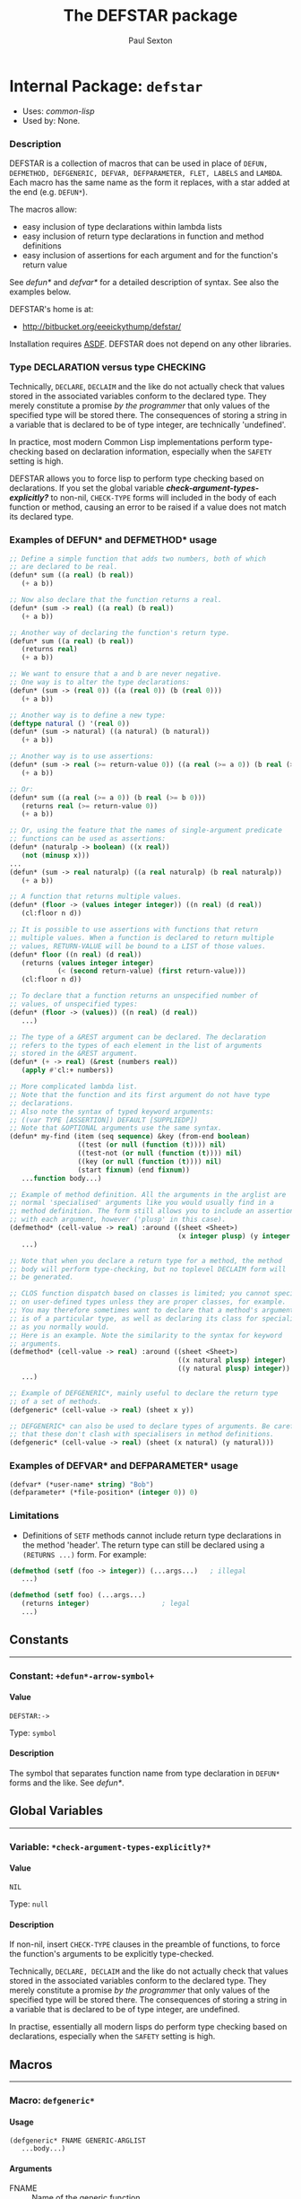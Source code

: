 #+TITLE: The DEFSTAR package
#+AUTHOR: Paul Sexton
#+EMAIL: eeeickythump@gmail.com
#+LINK: hs http://www.lispworks.com/reference/HyperSpec//%s
#+STARTUP: showall
#+OPTIONS: toc:3 H:10 @:t tags:nil

# link target 2: <<defstar>>
# link target: <<package defstar>>


* Internal Package: =defstar=                                            :package:

- Uses:
    [[package common-lisp][common-lisp]]
- Used by:
    None.
*** Description


DEFSTAR is a collection of macros that can be used in place of =DEFUN,
DEFMETHOD, DEFGENERIC, DEFVAR, DEFPARAMETER, FLET, LABELS= and =LAMBDA=. Each macro
has the same name as the form it replaces, with a star added at the
end (e.g. =DEFUN*=).

The macros allow:
- easy inclusion of type declarations within lambda lists
- easy inclusion of return type declarations in function and method definitions
- easy inclusion of assertions for each argument and for the function's
  return value

See [[defun*]] and [[defvar*]] for a detailed description of syntax. See also
the examples below.

DEFSTAR's home is at:
- [[http://bitbucket.org/eeeickythump/defstar/]]

Installation requires [[http://common-lisp.net/project/asdf/][ASDF]]. DEFSTAR
does not depend on any other libraries.

*** Type DECLARATION versus type CHECKING


Technically, =DECLARE=, =DECLAIM= and the like do not actually check that
values stored in the associated variables conform to the declared type.
They merely constitute a promise /by the programmer/ that only values of
the specified type will be stored there. The consequences of storing
a string in a variable that is declared to be of type integer, are
technically 'undefined'.

In practice, most modern Common Lisp implementations perform type-checking
based on declaration information, especially when the =SAFETY= setting is high.

DEFSTAR allows you to force lisp to perform type checking based on
declarations. If you set the global variable
[[*check-argument-types-explicitly..3f..*][*check-argument-types-explicitly?*]] to non-nil, =CHECK-TYPE= forms will
included in the body of each function or method, causing an error to be raised
if a value does not match its declared type.

*** Examples of DEFUN* and DEFMETHOD* usage

#+BEGIN_SRC lisp
 ;; Define a simple function that adds two numbers, both of which
 ;; are declared to be real.
 (defun* sum ((a real) (b real))
    (+ a b))

 ;; Now also declare that the function returns a real.
 (defun* (sum -> real) ((a real) (b real))
    (+ a b))

 ;; Another way of declaring the function's return type.
 (defun* sum ((a real) (b real))
    (returns real)
    (+ a b))

 ;; We want to ensure that a and b are never negative.
 ;; One way is to alter the type declarations:
 (defun* (sum -> (real 0)) ((a (real 0)) (b (real 0)))
    (+ a b))

 ;; Another way is to define a new type:
 (deftype natural () '(real 0))
 (defun* (sum -> natural) ((a natural) (b natural))
    (+ a b))

 ;; Another way is to use assertions:
 (defun* (sum -> real (>= return-value 0)) ((a real (>= a 0)) (b real (>= b 0)))
    (+ a b))

 ;; Or:
 (defun* sum ((a real (>= a 0)) (b real (>= b 0)))
    (returns real (>= return-value 0))
    (+ a b))

 ;; Or, using the feature that the names of single-argument predicate
 ;; functions can be used as assertions:
 (defun* (naturalp -> boolean) ((x real))
    (not (minusp x)))
 ...
 (defun* (sum -> real naturalp) ((a real naturalp) (b real naturalp))
    (+ a b))

 ;; A function that returns multiple values.
 (defun* (floor -> (values integer integer)) ((n real) (d real))
    (cl:floor n d))

 ;; It is possible to use assertions with functions that return
 ;; multiple values. When a function is declared to return multiple
 ;; values, RETURN-VALUE will be bound to a LIST of those values.
 (defun* floor ((n real) (d real))
    (returns (values integer integer)
             (< (second return-value) (first return-value)))
    (cl:floor n d))

 ;; To declare that a function returns an unspecified number of
 ;; values, of unspecified types:
 (defun* (floor -> (values)) ((n real) (d real))
    ...)

 ;; The type of a &REST argument can be declared. The declaration
 ;; refers to the types of each element in the list of arguments
 ;; stored in the &REST argument.
 (defun* (+ -> real) (&rest (numbers real))
    (apply #'cl:+ numbers))

 ;; More complicated lambda list.
 ;; Note that the function and its first argument do not have type
 ;; declarations.
 ;; Also note the syntax of typed keyword arguments:
 ;; ((var TYPE [ASSERTION]) DEFAULT [SUPPLIEDP])
 ;; Note that &OPTIONAL arguments use the same syntax.
 (defun* my-find (item (seq sequence) &key (from-end boolean)
                  ((test (or null (function (t)))) nil)
                  ((test-not (or null (function (t)))) nil)
                  ((key (or null (function (t)))) nil)
                  (start fixnum) (end fixnum))
    ...function body...)

 ;; Example of method definition. All the arguments in the arglist are
 ;; normal 'specialised' arguments like you would usually find in a
 ;; method definition. The form still allows you to include an assertion
 ;; with each argument, however ('plusp' in this case).
 (defmethod* (cell-value -> real) :around ((sheet <Sheet>)
                                           (x integer plusp) (y integer plusp))
    ...)

 ;; Note that when you declare a return type for a method, the method
 ;; body will perform type-checking, but no toplevel DECLAIM form will
 ;; be generated.

 ;; CLOS function dispatch based on classes is limited; you cannot specialise
 ;; on user-defined types unless they are proper classes, for example.
 ;; You may therefore sometimes want to declare that a method's argument
 ;; is of a particular type, as well as declaring its class for specialisation
 ;; as you normally would.
 ;; Here is an example. Note the similarity to the syntax for keyword
 ;; arguments.
 (defmethod* (cell-value -> real) :around ((sheet <Sheet>)
                                           ((x natural plusp) integer)
                                           ((y natural plusp) integer))
    ...)

 ;; Example of DEFGENERIC*, mainly useful to declare the return type
 ;; of a set of methods.
 (defgeneric* (cell-value -> real) (sheet x y))

 ;; DEFGENERIC* can also be used to declare types of arguments. Be careful
 ;; that these don't clash with specialisers in method definitions.
 (defgeneric* (cell-value -> real) (sheet (x natural) (y natural)))
#+END_SRC

*** Examples of DEFVAR* and DEFPARAMETER* usage


#+BEGIN_SRC lisp
 (defvar* (*user-name* string) "Bob")
 (defparameter* (*file-position* (integer 0)) 0)
#+END_SRC

*** Limitations

- Definitions of =SETF= methods cannot include return type declarations in the
  method 'header'. The return type can still be declared using a =(RETURNS ...)=
  form. For example:
#+BEGIN_SRC lisp
 (defmethod (setf (foo -> integer)) (...args...)   ; illegal
    ...)

 (defmethod (setf foo) (...args...)
    (returns integer)                  ; legal
    ...)
#+END_SRC

** Constants

-----
# link target 2: <<..2b..defun*-arrow-symbol..2b..>>
# link target: <<constant ..2b..defun*-arrow-symbol..2b..>>


*** Constant: =+defun*-arrow-symbol+=                                     :constant:


**** Value

: DEFSTAR:->

Type: =symbol=


**** Description

The symbol that separates function name from type declaration
in =DEFUN*= forms and the like. See [[defun*]].





** Global Variables

-----
# link target 2: <<*check-argument-types-explicitly..3f..*>>
# link target: <<variable *check-argument-types-explicitly..3f..*>>


*** Variable: =*check-argument-types-explicitly?*=                        :variable:


**** Value

: NIL

Type: =null=


**** Description

If non-nil, insert =CHECK-TYPE= clauses in the preamble of functions,
to force the function's arguments to be explicitly type-checked.

Technically, =DECLARE, DECLAIM= and the like do not actually check that
values stored in the associated variables conform to the declared type.
They merely constitute a promise /by the programmer/ that only values of
the specified type will be stored there. The consequences of storing
a string in a variable that is declared to be of type integer, are
undefined.

In practise, essentially all modern lisps do perform type checking
based on declarations, especially when the =SAFETY= setting is high. 





** Macros

-----
# link target 2: <<defgeneric*>>
# link target: <<macro defgeneric*>>


*** Macro: =defgeneric*=                                                     :macro:

**** Usage

: (defgeneric* FNAME GENERIC-ARGLIST
:    ...body...)
**** Arguments

- FNAME :: Name of the generic function.
- GENERIC-ARGLIST :: Follows the same grammar the arglist for [[defun*]]
  forms, except that =&REST, &KEY= and =&OPTIONAL= arguments must be of the form:
  : arg =   VARNAME
  :       | (VARNAME TYPE)

**** Description

Usage is exactly the same as [[defun*]], except that value-checking assertions
are ignored.

Note that you can declare types for arguments in the generic function
argument list. Be careful that these do not clash with method definitions.
Type declarations for generic function arguments will only be used to
make a toplevel =DECLAIM= form that will then apply to all methods of
the generic function.

**** Examples:

#+BEGIN_SRC lisp
 (defgeneric* (length -> integer) (seq &key start) ...options...)

 (defgeneric* (length -> integer) ((seq sequence) &key (start integer))
    ...options...)
#+END_SRC


-----
# link target 2: <<defmethod*>>
# link target: <<macro defmethod*>>


*** Macro: =defmethod*=                                                      :macro:

**** Usage

: (defmethod* FNAME METHOD-ARGLIST
:    ...body...)
**** Arguments


Usage is exactly the same as [[defun*]], except that within =METHOD-ARGLIST=,
any list in a non-optional position (prior to any =&key, &rest,= or =&optional=
keyword) is assumed to be a specialised lambda list term of the form =(VARNAME
CLASS [assertion])=, rather than a DEFUN* type-declaring term.

The syntax of METHOD-ARGLIST is therefore:
: arglist =   method-term*
:           | (method-term* [&optional opt-term+])
:           | (method-term* [&key opt-term+])
:           | (method-term* [&rest rest-term])
: method-term = VARNAME
:               | (VARNAME CLASS [assertion])
:               | ((VARNAME TYPE/CLASS [assertion]) CLASS)
The rest of the syntax is the same as for DEFUN*.

**** Description

Equivalent to =(DEFMETHOD FNAME METHOD-ARGLIST . body)= with type declarations
and assertions as per [[defun*]].

**** Examples

#+BEGIN_SRC lisp
 (deftype positive-integer () `(integer 1))

 (defmethod (make-coords -> (cons positive-integer positive-integer))
                (((x positive-integer) integer)
                 ((y positive-integer) integer))
    (cons x y))
#+END_SRC


-----
# link target 2: <<defparameter*>>
# link target: <<macro defparameter*>>


*** Macro: =defparameter*=                                                   :macro:

**** Usage

: (defvar* VAR VALUE [DOCSTRING])
**** Description

Like [[defvar*]], but expands to =DEFPARAMETER= rather than =DEFVAR=.
See [[defvar*]] for more details.


-----
# link target 2: <<defun*>>
# link target: <<macro defun*>>


*** Macro: =defun*=                                                          :macro:

**** Usage

: (defun* FNAME ARGLIST
:    ...body...)
**** Arguments

- FNAME :: either the name of the function to be created, or a list with the
  following grammar:
  : fname =   FUNCTION-NAME
  :         | (FUNCTION-NAME -> TYPE [assertion])
  : assertion =       FORM
  :                 | PREDICATE-SYMBOL
  Where:
  - =TYPE= is any valid type specifier
  - =FORM= is any form, which must return non-nil if the assertion is satisfied,
    nil otherwise. Within the form, the symbol =RETURN-VALUE= is bound to the
    value that is about to be returned by the function.
  - =PREDICATE-SYMBOL= is a symbol, the name of a function that accepts a single
    argument. Equivalent to the form =(PREDICATE-SYMBOL RETURN-VALUE)=.

    /Note:/ if the latter (list) form for fname is used, the =DEFUN*= body may
    /not/ also contain a =returns= form. Also note that the latter form cannot
    currently be used when defining a =(setf ...)= function or method.
- ARGLIST :: a =DEFUN*= LAMBDA LIST, which uses the following grammar:
  : arglist =   var-term*
  :           | (var-term* [&optional opt-term+])
  :           | (var-term* [&key opt-term+])
  :           | (var-term* [&rest rest-term])
  : var-term =        VARNAME
  :                 | (VARNAME TYPE/CLASS [assertion])
  : rest-term =       VARNAME
  :                 | (VARNAME ELEMENT-TYPE)
  : opt-term =        VARNAME
  :                 | (var-term DEFAULT [SUPPLIEDP])
  Where:
  - =VARNAME= is a symbol that will name the variable bound to the function
    argument.
  - =TYPE/CLASS= and =ELEMENT-TYPE= are forms that are legal type
    declarations. For example, the name of a simple type or class, or a list if
    the type declaration is more complex.
  - =DEFAULT= and =SUPPLIED-P= are the default value, and a variable that will
    indicate whether the argument was supplied.
- BODY :: Body of the function form. This may contain a docstring in the usual
  place, and may also a single special form beginning with =returns=:
  : returns-form = (RETURNS TYPE [assertion])
  If the =returns= form contains an assertion, then within that assertion,
  the symbol =return-value= is bound to the value that the function is
  about to return.

**** Description

Equivalent to =(DEFUN fname arglist . body)=, but:
- All type declarations within the lambda list will be turned into =(DECLARE...)=
  forms within the function body
- If a return type is declared for the function itself, this will be turned
  into a global =DECLAIM= form that immediately precedes the function.
- All assertions within the lambda list will be checked before the function body
  is entered.
- Any assertion within a =returns= form will be checked before the function
  returns a value.

**** Examples

#+BEGIN_SRC lisp
 ;; Very simple example
 (defun* (add -> real) ((a real) (b real))
   (+ a b))
#+END_SRC

#+BEGIN_SRC lisp
 ;; Example with assertion for 'b' argument, checked before the
 ;; body of the function is entered.
 (defun* div ((a real) (b real (/= b 0)))
    (returns real)
    (/ a b))
#+END_SRC

#+BEGIN_SRC lisp
 (defun* sum (&rest (nums real))  ; type of 'rest' var refers to
    (returns real)                ; the type of each list element, ie
    (apply #'+ nums))             ; nums must be a list of REALs
#+END_SRC

#+BEGIN_SRC lisp
 (defun* (sum -> real) (&rest (nums real))  ; alternative form
    (apply #'+ nums))                       ; for above example
#+END_SRC

#+BEGIN_SRC lisp
 ;; This function and first argument have no type declarations.
 ;; Keyword argument 'test' accepts a function that takes
 ;; two arguments of any type.
 (defun* find-in-tree (item (tree cons)
                       &key ((test (function (t t))) #'equal))
  (or (funcall test item tree)
      (and (consp tree)
           (or (find-in-tree item (car tree))
               (find-in-tree item (cdr tree))))))
#+END_SRC


-----
# link target 2: <<defvar*>>
# link target: <<macro defvar*>>


*** Macro: =defvar*=                                                         :macro:

**** Usage

: (defvar* VAR VALUE [DOCSTRING])
**** Arguments

- VAR :: either:
  1. A variable name: in this case =DEFVAR*= has exactly the same effect as
     =DEFVAR=.
  2. =(VARNAME TYPE)= where =VARNAME= is a variable name and =TYPE= is a type
     declaration.
- VALUE :: A form which is evaluated when the variable is first created.
- DOCSTRING :: Documentation string.

**** Returns

The name of the variable as a symbol.

**** Description

Creates the global special variable =VAR=, initialises it to =VALUE=,
and declares it to be of type =TYPE=, if given.

**** Examples

#+BEGIN_SRC lisp
 (defvar* (*file-name* string) "~/log.txt") 
#+END_SRC


-----
# link target 2: <<defvar..2f..param>>
# link target: <<macro defvar..2f..param>>


*** Macro: =defvar/param=                                                    :macro:

**** Usage

: (defvar/param TOPLEVEL-FORM-NAME VAR VALUE [DOCSTRING])
**** Arguments

- TOPLEVEL-FORM-NAME :: Symbol denoting the type of toplevel form being defined.
  For example, ='DEFUN=.
- VAR :: Symbol or list.
- VALUE :: Form that will be evaluated to initialise the variable being
  defined.
- DOCSTRING :: String used as documentation.
**** Return Value

A symbol.
**** Description

Internal macro, used by [[defvar*]] and
[[defparameter*]].


-----
# link target 2: <<flet*>>
# link target: <<macro flet*>>


*** Macro: =flet*=                                                           :macro:

**** Usage

: (flet* (CLAUSE CLAUSE...)
:    ...body...)

**** Arguments

- CLAUSES :: List of clauses. Takes the following grammar:
  : clauses = clause*
  : clause  = (FNAME ARGLIST ...body...)
  See [[defun*]] for a description of the grammar of =FNAME= and =ARGLIST=.
- BODY :: Body of the form.

**** Description

Like =FLET=, but within each function-definition clause the function name,
arglist and body have the same syntax as for [[defun*]].

**** Examples

#+BEGIN_SRC lisp
 (defun foo (name x y)
    (flet* (((area -> integer) ((x integer) (y integer))
              (* x y)))
       (format t "Area of ~A is ~D.~%" name (area x y))))
#+END_SRC


-----
# link target 2: <<labels*>>
# link target: <<macro labels*>>


*** Macro: =labels*=                                                         :macro:

**** Usage

: (labels* (CLAUSE CLAUSE...)
:    ...body...)

**** Arguments

See [[flet*]].

**** Description

Like =LABELS=, but within each clause the function name, arglist and body have
the same syntax as for [[defun*]].

See [[flet*]] for more details.


-----
# link target 2: <<lambda*>>
# link target: <<macro lambda*>>


*** Macro: =lambda*=                                                         :macro:

**** Usage

: (lambda* ARGLIST
:    ...body...)
**** Description

Like =LAMBDA=, but =ARGLIST= and body have the same syntax as for [[defun*]].
 A =returns= form can be used within the function body to
declare its return type.




** Functions

-----
# link target 2: <<defstar..2f..ampersand-symbol..3f..>>
# link target: <<function defstar..2f..ampersand-symbol..3f..>>


*** Function: =defstar/ampersand-symbol?=                                 :function:

**** Usage

: (defstar/ampersand-symbol? SYM)
**** Arguments

- SYM :: A symbol.
**** Return Value

Boolean.
**** Description

Predicate. Does the symbol =SYM= begin with an ampersand, such as =&ANY=,
=&REST= and so on?


-----
# link target 2: <<defstar..2f..make-keyword>>
# link target: <<function defstar..2f..make-keyword>>


*** Function: =defstar/make-keyword=                                      :function:

**** Usage

: (defstar/make-keyword PART [PART PART...])
**** Arguments

- PART :: Any lisp value; usually a string or symbol.

**** Return Value

A keyword.

**** Description

Concatenates the printed representations of =PARTs= together into a single
string, then makes a symbol from that string, and interns the symbol in the
=KEYWORD= package. Returns the new keyword.

**** See Also

[[mksymbol]]


-----
# link target 2: <<defstar..2f..split-defun-body>>
# link target: <<function defstar..2f..split-defun-body>>


*** Function: =defstar/split-defun-body=                                  :function:

**** Usage

: (defstar/split-defun-body BODY)
**** Arguments

- BODY :: the body of a =DEFUN= form or similar, such as might be received
by a macro.

**** Returns

Three values:
- PREAMBLE :: list of declaration forms at the start of the body
- DOCSTRING :: Documentation string, if present in =BODY=.
- TRUE-BODY :: Actual function body with the above items removed.

**** Description

Internal utility function.
Divide the 'preamble' of a function body from its actual body.
The preamble consists of declarations and a docstring.


-----
# link target 2: <<defun*-term>>
# link target: <<function defun*-term>>


*** Function: =defun*-term=                                               :function:

**** Usage

: (defun*-term TERM LAST-AMP-KWD &key DEF-TYPE)
**** Arguments

- TERM :: any member of an ordinary lambda list.
- LAST-AMP-KWD :: Symbol or nil.
- DEF-TYPE :: Symbol denoting the type of toplevel form that is being created.
The default is ='DEFUN=.
**** Returns

Four values:
1. The term as it should be included in the final argument list for
   the toplevel form (symbol or list)
2. The declaration clause that should be included in the
   =DECLARE= statement within the toplevel form's body
3. The type of the term, for inclusion in the argument-list of
   the =(DECLAIM (FTYPE (FUNCTION arglist RETURN-TYPE) ...))= form for a
   function definition.
4. The assertion clause.

**** Description

Internal function, used by [[defun*]] to parse lambda list terms.

**** See Also

- [[defun*]]


-----
# link target 2: <<safe-define>>
# link target: <<function safe-define>>


*** Function: =safe-define=                                               :function:

**** Usage

: (safe-define TOPLEVEL-FORM-NAME FNAME ARGLIST BODY)
**** Arguments

- TOPLEVEL-FORM-NAME :: Symbol denoting the type of toplevel form being defined.
Currently handles ='DEFUN, 'DEFMETHOD, 'FLET, 'LABELS, 'LAMBDA, 'DEFGENERIC=.
- FNAME, ARGLIST, BODY :: see [[defun*]].

**** Returns

A =defun, defmethod, defgeneric= or =lambda= form, or =flet= or
=labels= subclause, containing appropriate declarations.

**** Description

Internal function. The workhorse for the macros [[defun*][DEFUN*]], [[defmethod*][DEFMETHOD*]],
[[lambda*][LAMBDA*]], [[flet*][FLET*]], and [[labels*][LABELS*]].




** Index

 [[index NONALPHABETIC][NONALPHABETIC]]  [[index F][F]]  [[index D][D]] 
[[index L][L]]  [[index S][S]]  


*** Nonalphabetic


# link target: <<index NONALPHABETIC>>
- [[variable *check-argument-types-explicitly..3f..*][=defstar:*check-argument
  types-explicitly?*=]], Variable
- [[constant ..2b..defun*-arrow-symbol..2b..][=defstar::+defun*-arrow
  symbol+=]], Constant



*** D


# link target: <<index D>>
- [[macro defgeneric*][=defstar:defgeneric*=]], Macro
- [[macro defmethod*][=defstar:defmethod*=]], Macro
- [[macro defparameter*][=defstar:defparameter*=]], Macro
- [[function defstar..2f..ampersand-symbol..3f..][=defstar::defstar/ampersand
  symbol?=]], Function
- [[function defstar..2f..make-keyword][=defstar::defstar/make-keyword=]],
  Function
- [[function defstar..2f..split-defun-body][=defstar::defstar/split-defun
  body=]], Function
- [[macro defun*][=defstar:defun*=]], Macro
- [[function defun*-term][=defstar::defun*-term=]], Function
- [[macro defvar*][=defstar:defvar*=]], Macro
- [[macro defvar..2f..param][=defstar::defvar/param=]], Macro



*** F


# link target: <<index F>>
- [[macro flet*][=defstar:flet*=]], Macro



*** L


# link target: <<index L>>
- [[macro labels*][=defstar:labels*=]], Macro
- [[macro lambda*][=defstar:lambda*=]], Macro



*** S


# link target: <<index S>>
- [[function safe-define][=defstar::safe-define=]], Function





